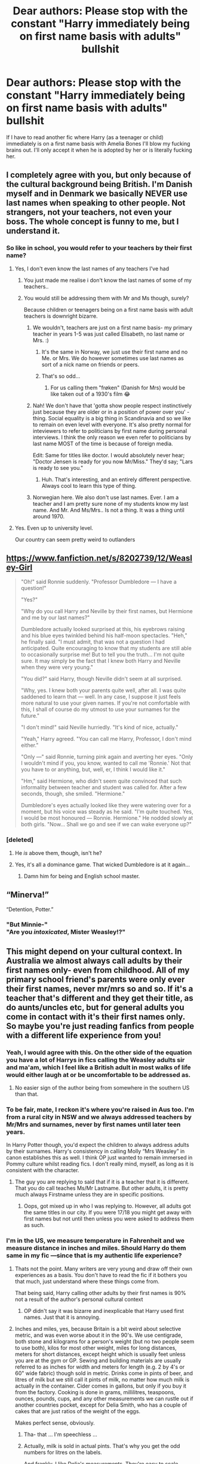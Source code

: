 #+TITLE: Dear authors: Please stop with the constant "Harry immediately being on first name basis with adults" bullshit

* Dear authors: Please stop with the constant "Harry immediately being on first name basis with adults" bullshit
:PROPERTIES:
:Author: Deathcrow
:Score: 133
:DateUnix: 1539722623.0
:DateShort: 2018-Oct-17
:FlairText: Misc
:END:
If I have to read another fic where Harry (as a teenager or child) immediately is on a first name basis with Amelia Bones I'll blow my fucking brains out. I'll only accept it when he is adopted by her or is literally fucking her.


** I completely agree with you, but only because of the cultural background being British. I'm Danish myself and in Denmark we basically NEVER use last names when speaking to other people. Not strangers, not your teachers, not even your boss. The whole concept is funny to me, but I understand it.
:PROPERTIES:
:Author: espionage_is_whatido
:Score: 74
:DateUnix: 1539731033.0
:DateShort: 2018-Oct-17
:END:

*** So like in school, you would refer to your teachers by their first name?
:PROPERTIES:
:Author: GFTRGC
:Score: 26
:DateUnix: 1539738345.0
:DateShort: 2018-Oct-17
:END:

**** Yes, I don't even know the last names of any teachers I've had
:PROPERTIES:
:Author: Fibercake
:Score: 39
:DateUnix: 1539756142.0
:DateShort: 2018-Oct-17
:END:

***** You just made me realise i don't know the last names of some of my teachers..
:PROPERTIES:
:Author: Wirenfeldt
:Score: 11
:DateUnix: 1539756472.0
:DateShort: 2018-Oct-17
:END:


***** You would still be addressing them with Mr and Ms though, surely?

Because children or teenagers being on a first name basis with adult teachers is downright bizarre.
:PROPERTIES:
:Author: avittamboy
:Score: 5
:DateUnix: 1539758240.0
:DateShort: 2018-Oct-17
:END:

****** We wouldn't, teachers are just on a first name basis- my primary teacher in years 1-5 was just called Elisabeth, no last name or Mrs. :)
:PROPERTIES:
:Author: Fibercake
:Score: 25
:DateUnix: 1539758578.0
:DateShort: 2018-Oct-17
:END:

******* It's the same in Norway, we just use their first name and no Me. or Mrs. We do however sometimes use last names as sort of a nick name on friends or peers.
:PROPERTIES:
:Author: olechri
:Score: 10
:DateUnix: 1539764483.0
:DateShort: 2018-Oct-17
:END:


******* That's so odd...
:PROPERTIES:
:Author: avittamboy
:Score: 3
:DateUnix: 1539764508.0
:DateShort: 2018-Oct-17
:END:

******** For us calling them "frøken" (Danish for Mrs) would be like taken out of a 1930's film 😂
:PROPERTIES:
:Author: Fibercake
:Score: 11
:DateUnix: 1539782200.0
:DateShort: 2018-Oct-17
:END:


****** Nah! We don't have that 'gotta show people respect instinctively just because they are older or in a position of power over you' - thing. Social equality is a big thing in Scandinavia and so we like to remain on even level with everyone. It's also pretty normal for inteviewers to refer to politicians by first name during personal interviews. I think the only reason we even refer to politicians by last name MOST of the time is because of foreign media.

Edit: Same for titles like doctor. I would absolutely never hear; "Doctor Jensen is ready for you now Mr/Miss." They'd say; "Lars is ready to see you."
:PROPERTIES:
:Author: espionage_is_whatido
:Score: 17
:DateUnix: 1539770052.0
:DateShort: 2018-Oct-17
:END:

******* Huh. That's interesting, and an entirely different perspective. Always cool to learn this type of thing.
:PROPERTIES:
:Author: rocketsp13
:Score: 7
:DateUnix: 1539785996.0
:DateShort: 2018-Oct-17
:END:


****** Norwegian here. We also don't use last names. Ever. I am a teacher and I am pretty sure none of my students know my last name. And Mr. And Ms/Mrs.. Is not a thing. It was a thing until around 1970.
:PROPERTIES:
:Author: marichipini
:Score: 6
:DateUnix: 1539783994.0
:DateShort: 2018-Oct-17
:END:


**** Yes. Even up to university level.

Our country can seem pretty weird to outlanders
:PROPERTIES:
:Author: spliffay666
:Score: 3
:DateUnix: 1539808922.0
:DateShort: 2018-Oct-18
:END:


** [[https://www.fanfiction.net/s/8202739/12/Weasley-Girl]]

#+begin_quote
  "Oh!" said Ronnie suddenly. "Professor Dumbledore --- I have a question!"

  "Yes?"

  "Why do you call Harry and Neville by their first names, but Hermione and me by our last names?"

  Dumbledore actually looked surprised at this, his eyebrows raising and his blue eyes twinkled behind his half-moon spectacles. "Heh," he finally said. "I must admit, that was not a question I had anticipated. Quite encouraging to know that my students are still able to occasionally surprise me! But to tell you the truth... I'm not quite sure. It may simply be the fact that I knew both Harry and Neville when they were very young."

  "You did?" said Harry, though Neville didn't seem at all surprised.

  "Why, yes. I knew both your parents quite well, after all. I was quite saddened to learn that --- well. In any case, I suppose it just feels more natural to use your given names. If you're not comfortable with this, I shall of course do my utmost to use your surnames for the future."

  "I don't mind!" said Neville hurriedly. "It's kind of nice, actually."

  "Yeah," Harry agreed. "You can call me Harry, Professor, I don't mind either."

  "Only ---" said Ronnie, turning pink again and averting her eyes. "Only I wouldn't mind if you, you know, wanted to call me 'Ronnie.' Not that you have to or anything, but, well, er, I think I would like it."

  "Hm," said Hermione, who didn't seem quite convinced that such informality between teacher and student was called for. After a few seconds, though, she smiled. "Hermione."

  Dumbledore's eyes actually looked like they were watering over for a moment, but his voice was steady as he said. "I'm quite touched. Yes, I would be most honoured --- Ronnie. Hermione." He nodded slowly at both girls. "Now... Shall we go and see if we can wake everyone up?"
#+end_quote
:PROPERTIES:
:Author: Avaday_Daydream
:Score: 37
:DateUnix: 1539746412.0
:DateShort: 2018-Oct-17
:END:

*** [deleted]
:PROPERTIES:
:Score: 21
:DateUnix: 1539758836.0
:DateShort: 2018-Oct-17
:END:

**** He /is/ above them, though, isn't he?
:PROPERTIES:
:Author: rek-lama
:Score: 29
:DateUnix: 1539766167.0
:DateShort: 2018-Oct-17
:END:


**** Yes, it's all a dominance game. That wicked Dumbledore is at it again...
:PROPERTIES:
:Author: Tandemmirror
:Score: 24
:DateUnix: 1539776791.0
:DateShort: 2018-Oct-17
:END:

***** Damn him for being and English school master.
:PROPERTIES:
:Author: Krististrasza
:Score: 17
:DateUnix: 1539793178.0
:DateShort: 2018-Oct-17
:END:


** “Minerva!”

“Detention, Potter.”
:PROPERTIES:
:Author: displayheartcode
:Score: 23
:DateUnix: 1539763272.0
:DateShort: 2018-Oct-17
:END:

*** "But Minnie-"\\
"Are you /intoxicated/, Mister Weasley!?"
:PROPERTIES:
:Author: Jechtael
:Score: 26
:DateUnix: 1539772870.0
:DateShort: 2018-Oct-17
:END:


** This might depend on your cultural context. In Australia we almost always call adults by their first names only- even from childhood. All of my primary school friend's parents were only ever their first names, never mr/mrs so and so. If it's a teacher that's different and they get their title, as do aunts/uncles etc, but for general adults you come in contact with it's their first names only. So maybe you're just reading fanfics from people with a different life experience from you!
:PROPERTIES:
:Author: Books_and_Boobs
:Score: 93
:DateUnix: 1539724786.0
:DateShort: 2018-Oct-17
:END:

*** Yeah, I would agree with this. On the other side of the equation you have a lot of Harrys in fics calling the Weasley adults sir and ma'am, which I feel like a British adult in most walks of life would either laugh at or be uncomfortable to be addressed as.
:PROPERTIES:
:Author: 360Saturn
:Score: 10
:DateUnix: 1539757029.0
:DateShort: 2018-Oct-17
:END:

**** No easier sign of the author being from somewhere in the southern US than that.
:PROPERTIES:
:Author: Krististrasza
:Score: 5
:DateUnix: 1539793621.0
:DateShort: 2018-Oct-17
:END:


*** To be fair, mate, I reckon it's where you're raised in Aus too. I'm from a rural city in NSW and we always addressed teachers by Mr/Mrs and surnames, never by first names until later teen years.

In Harry Potter though, you'd expect the children to always address adults by their surnames. Harry's consistency in calling Molly “Mrs Weasley” in canon establishes this as well. I think OP just wanted to remain immersed in Pommy culture whilst reading fics. I don't really mind, myself, as long as it is consistent with the character.
:PROPERTIES:
:Author: Esarathon
:Score: 7
:DateUnix: 1539762412.0
:DateShort: 2018-Oct-17
:END:

**** The guy you are replying to said that if it is a teacher that it is different. That you do call teaches Ms/Mr Lastname. But other adults, it is pretty much always Firstname unless they are in specific positions.
:PROPERTIES:
:Author: GoldOpal
:Score: 0
:DateUnix: 1539764306.0
:DateShort: 2018-Oct-17
:END:

***** Oops, got mixed up in who I was replying to. However, all adults got the same titles in our city. If you were 17/18 you might get away with first names but not until then unless you were asked to address them as such.
:PROPERTIES:
:Author: Esarathon
:Score: 1
:DateUnix: 1539764440.0
:DateShort: 2018-Oct-17
:END:


*** I'm in the US, we measure temperature in Fahrenheit and we measure distance in inches and miles. Should Harry do them same in my fic ---since that is my authentic life experience?
:PROPERTIES:
:Author: estheredna
:Score: 32
:DateUnix: 1539742178.0
:DateShort: 2018-Oct-17
:END:

**** Thats not the point. Many writers are very young and draw off their own experiences as a basis. You don't have to read the fic if it bothers you that much, just understand where these things come from.

That being said, Harry calling other adults by their first names is 90% not a result of the author's personal cultural context
:PROPERTIES:
:Author: bunn2
:Score: 23
:DateUnix: 1539756393.0
:DateShort: 2018-Oct-17
:END:

***** OP didn't say it was bizarre and inexplicable that Harry used first names. Just that it is annoying.
:PROPERTIES:
:Author: estheredna
:Score: 13
:DateUnix: 1539765092.0
:DateShort: 2018-Oct-17
:END:


**** Inches and miles, yes, because Britain is a bit weird about selective metric, and was even worse about it in the 90's. We use centigrade, both stone and kilograms for a person's weight (but no two people seem to use both), kilos for most other weight, miles for long distances, meters for short distances, except height which is usually feet unless you are at the gym or GP. Sewing and building materials are usually referred to as inches for width and meters for length (e.g. 2 by 4's or 60" wide fabric) though sold in metric. Drinks come in pints of beer, and litres of milk but we still call it pints of milk, no matter how much milk is actually in the container. Cider comes in gallons, but only if you buy it from the factory. Cooking is done in grams, millilitres, teaspoons, ounces, pounds, cups, and any other measurements we can rustle out if another countries pocket, except for Delia Smith, who has a couple of cakes that are just ratios of the weight of the eggs.

Makes perfect sense, obviously.
:PROPERTIES:
:Author: blueocean43
:Score: 23
:DateUnix: 1539758516.0
:DateShort: 2018-Oct-17
:END:

***** Tha- that ... I'm speechless ...
:PROPERTIES:
:Author: Sir_Arthur_
:Score: 7
:DateUnix: 1539773769.0
:DateShort: 2018-Oct-17
:END:


***** Actually, milk is sold in actual pints. That's why you get the odd numbers for litres on the labels.

And frankly, I like Delia's measurements. They're easy to scale.
:PROPERTIES:
:Author: Krististrasza
:Score: 2
:DateUnix: 1539793383.0
:DateShort: 2018-Oct-17
:END:

****** I also like Delia's measurements, they make really reliably good cakes. The original (best) version of her Christmas special is available on Google play incidentally.
:PROPERTIES:
:Author: blueocean43
:Score: 2
:DateUnix: 1539798295.0
:DateShort: 2018-Oct-17
:END:


**** Well, doesn't JKR use a lot of non-metric units anyway? I remember an interview where she said they were more whimsical and so more likely to be used by wizards.
:PROPERTIES:
:Author: sillysteen
:Score: 9
:DateUnix: 1539754977.0
:DateShort: 2018-Oct-17
:END:

***** IIRC she made it a point to very deliberately use imperial units in the wizarding world and metric units in the muggle world to differentiate them. I don't know the latter ever explicitly came up or not, but that was the idea.

But the idea that "imperial units are outdated and thus used by the wizarding world" was a deliberate artistic choice.
:PROPERTIES:
:Author: Frix
:Score: 10
:DateUnix: 1539770420.0
:DateShort: 2018-Oct-17
:END:

****** And using other outdated measuring systems her young readers are not familiar with (opposed to the ones they are familiar with) would just make the books harder to read for no added benefit.
:PROPERTIES:
:Author: Krististrasza
:Score: 1
:DateUnix: 1539793569.0
:DateShort: 2018-Oct-17
:END:


*** Agreed, though by year 12 I remember calling several teachers by their first names - it was very dependent on teacher though.
:PROPERTIES:
:Author: awesomegamer919
:Score: 2
:DateUnix: 1539802939.0
:DateShort: 2018-Oct-17
:END:


*** Sure, but mate, I'm pretty sure Harry Potter takes place in Britain and not in Aussieland, so their own "cultural context" doesn't really apply. Admittedly I'm no Brit, but from what I gathered through cultural osmosis Brits are a bit more formal, especially more than 20 years ago.
:PROPERTIES:
:Author: Deathcrow
:Score: -30
:DateUnix: 1539725156.0
:DateShort: 2018-Oct-17
:END:

**** I'm a Brit and I only called people Mr or Mrs if they were a teacher or a particularly strict parent who asked to me called that.

Otherwise it's was just their first name
:PROPERTIES:
:Author: abbieadeva
:Score: 54
:DateUnix: 1539725790.0
:DateShort: 2018-Oct-17
:END:

***** Now I'm picturing Harry going up to McGonagall in the middle of Diagonal Alley and saying something like "Hey, Minerva! What's up?" I'm already cringing.
:PROPERTIES:
:Author: fiachra12
:Score: 24
:DateUnix: 1539728767.0
:DateShort: 2018-Oct-17
:END:

****** [removed]
:PROPERTIES:
:Score: 19
:DateUnix: 1539734485.0
:DateShort: 2018-Oct-17
:END:

******* "Oi Minnie! What's good guvn'r?"
:PROPERTIES:
:Author: ryboodle
:Score: 14
:DateUnix: 1539736538.0
:DateShort: 2018-Oct-17
:END:


******* "Come over here cunt, I haven't seen you in ages."

On a more serious note, does that cunt/mate thing also apply to women in Australia? Because that might result in a few misunderstandings.
:PROPERTIES:
:Author: Hellstrike
:Score: 12
:DateUnix: 1539737790.0
:DateShort: 2018-Oct-17
:END:

******** Women also use bitch and cow
:PROPERTIES:
:Author: Sigyn99
:Score: 0
:DateUnix: 1539756566.0
:DateShort: 2018-Oct-17
:END:


****** I very clearly said that teachers get referred to by their titles in my original comment
:PROPERTIES:
:Author: Books_and_Boobs
:Score: 3
:DateUnix: 1539746386.0
:DateShort: 2018-Oct-17
:END:


***** So if you met Cressida Dick you'd call her "Cressie" or what?
:PROPERTIES:
:Author: InsignificantIbex
:Score: 3
:DateUnix: 1539735100.0
:DateShort: 2018-Oct-17
:END:

****** Big Cress-o
:PROPERTIES:
:Author: 360Saturn
:Score: 2
:DateUnix: 1539757082.0
:DateShort: 2018-Oct-17
:END:


**** Hi, I'm English! Mr/Mrs was reserved for teachers, who we'd never address by first name - in fact, I was yelled at for doing so.

However, friends' parents were all addressed by their first names or 'so&so's mum' if that wasn't known. If we didn't know their name, we'd ask. I literally cannot remember any of my friends ever referring to my mum as 'Mrs [lastname]'.
:PROPERTIES:
:Author: Hanhula
:Score: 33
:DateUnix: 1539727180.0
:DateShort: 2018-Oct-17
:END:


**** And yet I'm sure you'll admit that sometimes people bring their own culture into their writings intentionally or otherwise eg the sweaters vs pullovers vs jumpers debate. Even the books themselves show some adults being referred to as first names only- Sirius for example is never Mr Black.
:PROPERTIES:
:Author: Books_and_Boobs
:Score: 23
:DateUnix: 1539726917.0
:DateShort: 2018-Oct-17
:END:

***** Which is quite intentional and a statement about the person he is.
:PROPERTIES:
:Author: Krististrasza
:Score: 1
:DateUnix: 1539793860.0
:DateShort: 2018-Oct-17
:END:


**** Really? I find Brits are way more informal. I had issues at first in uni calling my professors by their first names being from Canada where surnames were the norm.
:PROPERTIES:
:Author: pinguemcecidero
:Score: 17
:DateUnix: 1539726783.0
:DateShort: 2018-Oct-17
:END:


**** u/oneonetwooneonetwo:
#+begin_quote
  what I gathered through cultural osmosis Brits are a bit more formal, especially more than 20 years ago.
#+end_quote

[[http://i.imgur.com/EFGnF.png][cultural osmosis?]]
:PROPERTIES:
:Author: oneonetwooneonetwo
:Score: 4
:DateUnix: 1539726214.0
:DateShort: 2018-Oct-17
:END:


** u/AutumnSouls:
#+begin_quote
  literally fucking her
#+end_quote

Fic?
:PROPERTIES:
:Author: AutumnSouls
:Score: 28
:DateUnix: 1539724838.0
:DateShort: 2018-Oct-17
:END:

*** I didn't have a specific fic in mind, but I'm just going to say "The Harem War" because I think he fucks every female that exists in that one.
:PROPERTIES:
:Author: Deathcrow
:Score: 29
:DateUnix: 1539725251.0
:DateShort: 2018-Oct-17
:END:

**** "The Breeding Ground" is another option. And I am now pretty sure that there are at least two stories called "The Harem war" because the one I can remember had Harry/Hermione and then some girls on top of that (and a few "liberated" slaves) before being abandoned.
:PROPERTIES:
:Author: Hellstrike
:Score: 10
:DateUnix: 1539737895.0
:DateShort: 2018-Oct-17
:END:

***** [removed]
:PROPERTIES:
:Score: 5
:DateUnix: 1539739968.0
:DateShort: 2018-Oct-17
:END:

****** Who was the author of the original one? I am thinking of VanceMcGil, the one who abandons every single story, from his million-word time-travel epic to the rape-law smuts.
:PROPERTIES:
:Author: Hellstrike
:Score: 4
:DateUnix: 1539741748.0
:DateShort: 2018-Oct-17
:END:

******* [removed]
:PROPERTIES:
:Score: 3
:DateUnix: 1539741890.0
:DateShort: 2018-Oct-17
:END:

******** Definitely not the same story, nor particularly related.
:PROPERTIES:
:Author: Hellstrike
:Score: 2
:DateUnix: 1539742232.0
:DateShort: 2018-Oct-17
:END:


*** One of the Harry fucks his way through Hogwarts. linkffn(Harry the Playboy)
:PROPERTIES:
:Author: THE-SPARTAN
:Score: 1
:DateUnix: 1541776947.0
:DateShort: 2018-Nov-09
:END:


** This whole argument reminds me of an exchange I had when I was very young, around 5 or 6 years old. My grandmother used to have a neighbor that she'd been neighbors with for decades- since my father was a kid growing up there. My grandmother was obviously on a first name basis with the woman, whose name was Marie.So that's what I called her: "Marie;" I was introduced to her as that, so I had no reason to call her anything else. So, when I first met her, I went back home and started talking about "Marie" and my dad, who'd grown up next to the woman took a while to figure out who I was talking about: "Oh, you mean Mrs. Russo?"

​

Point is, that because I was introduced to her a certain way, I was on an informal first name basis. whereas my father who had known her for decades still used the formal address, probably because that's what he would have called her when he was a kid. It's still a thing my dad will bring up every once in a while for a laugh.
:PROPERTIES:
:Author: thebadams
:Score: 7
:DateUnix: 1539790365.0
:DateShort: 2018-Oct-17
:END:


** I think it's perfectly reasonable for an adult to ask Harry Potter to call them by their first name. It's a common sign of respect that would almost certainly be afforded to the Boy-Who-Lived by the vast majority of witches and wizards in Britain.
:PROPERTIES:
:Score: 17
:DateUnix: 1539733518.0
:DateShort: 2018-Oct-17
:END:

*** I do agree with you, but I think what OP meant was Harry just assuming he can call anybody by their first names because they talked once.
:PROPERTIES:
:Author: RoadKill_03
:Score: 17
:DateUnix: 1539756520.0
:DateShort: 2018-Oct-17
:END:

**** It's possible but that's now how I read the comment. Even if that is what the OP meant, I can't recall a single story where Harry just right away decided to start calling people by their first names without getting permission, though admittedly I don't read as much fanfiction as I used to.
:PROPERTIES:
:Score: 4
:DateUnix: 1539760192.0
:DateShort: 2018-Oct-17
:END:

***** Well the poorly written "powerw*ank" stories usually have Harry be buddy buddy with everyone. But there are early warning signs on those, so I usually don't get far with them anymore. I've learned my lesson, heh.
:PROPERTIES:
:Author: RoadKill_03
:Score: 6
:DateUnix: 1539764383.0
:DateShort: 2018-Oct-17
:END:


** I never understood how kids do that. In my family, I was taught that if you call an adult that you are not working with professionally by their first name you are disrespecting them and insinuating that you, a child, are their equal.
:PROPERTIES:
:Author: RushingRound
:Score: 13
:DateUnix: 1539731437.0
:DateShort: 2018-Oct-17
:END:

*** It's weird because I was taught the same, even my aunts and uncles to this day are Aunt Denise, Uncle Ned, Uncle Jim, etc. But my wife's family things I'm totally weird when I refer to her Aunt as Aunt Brenda because I'm a grown adult. In her family it just wasn't taught that way
:PROPERTIES:
:Author: GFTRGC
:Score: 5
:DateUnix: 1539738500.0
:DateShort: 2018-Oct-17
:END:


*** Yuck. I can't wait for practices like this to die out-- maybe after we start acknowledging kids as human beings that /are/ our equals in most ways other than the obvious developments and authority.

I'm an adult, and I can't imagine being stuck up enough to say to a kid "That's Mr <last name> to you!"
:PROPERTIES:
:Author: TBWolf
:Score: 12
:DateUnix: 1539739721.0
:DateShort: 2018-Oct-17
:END:

**** Come to Scandinavia! We haven't been doing any of that shit for /decades./
:PROPERTIES:
:Author: espionage_is_whatido
:Score: 2
:DateUnix: 1539801183.0
:DateShort: 2018-Oct-17
:END:


** Ehh, most adults would use first names?

I always assumed the Mr. So and So was a boarding school thing. Maybe that is coming from the US where you get occasional use of last names by teachers, most students call their teachers by their titles (Professor So and So), although it isn't universal, and it is non-existent outside of the school environment.

Might be different in Britain though, I always thought the whole "*Professor* Snape Harry" to be a very weird tic for JKR to include in the series. Mostly ignored it or read it as 'Hermione/Dumbledore are overly formal and no-one else cares'
:PROPERTIES:
:Author: StarDolph
:Score: 11
:DateUnix: 1539727395.0
:DateShort: 2018-Oct-17
:END:

*** Depends where you're at in the US. I grew up in the south and we always address people as sir/ma'am or Mr/Ms/Mrs /insert last name here/ as a sign of respect. Several of my friends growing up were required to answer their own parents' requests by saying yes sir or yes ma'am. The only time we didn't address adults with this form of respect was when it was someone we did not respect at all and we made it obvious simply by using their first name.
:PROPERTIES:
:Author: RudelyCondescending
:Score: 10
:DateUnix: 1539748171.0
:DateShort: 2018-Oct-17
:END:

**** It is definitely different in the US compared to UK/Aus. My partner is from north west US and he tends to call adults by their last names or say sir/ma'am. He even calls his college professors as 'Professor' or 'Professor Lastname' which is not really a thing here in Australia. To do that is quite formal.

Honestly if I introduced myself as Gold and anyone, kids or adults, proceeded to call me Mrs. Opal, I would feel that they were kinda rude and ask them to just call me Gold.
:PROPERTIES:
:Author: GoldOpal
:Score: 6
:DateUnix: 1539764908.0
:DateShort: 2018-Oct-17
:END:


*** u/TheBlueSully:
#+begin_quote
  Ehh, most adults would use first names?I always assumed the Mr. So and So was a boarding school thing.
#+end_quote

I had teachers in middle and high school who deliberately called all their students Mr/Ms LastName as a deliberate choice to treat their students like (young) adults and not children. To change expectations of behavior and achievement, etc.
:PROPERTIES:
:Author: TheBlueSully
:Score: 5
:DateUnix: 1539754990.0
:DateShort: 2018-Oct-17
:END:


** Why is this shit even upvoted this much. This complaint is definitely colored by cultural differences and even simple geographical or school/education differences. If you want to argue that HP takes place in Britain that's fine, except you conveniently forget that it also takes place in the Wizarding world, which is VERY different than the Muggle world, and is a FANTASY world. So an author can interpret it how they see it.

Honestly the only argument that may have merit would be "how did JK write it in the books". But if you argue from that aspect, than whats the point of fan fiction?
:PROPERTIES:
:Author: Noexit007
:Score: 11
:DateUnix: 1539760194.0
:DateShort: 2018-Oct-17
:END:

*** [deleted]
:PROPERTIES:
:Score: 0
:DateUnix: 1539799587.0
:DateShort: 2018-Oct-17
:END:

**** .... your response makes zero sense.

The OP made a post asking authors to stop the constant first name basis shit. By that logic, the OP is only interested in reading FF that caters to "their" cultural/geographical/education situation. In other words, what the OP is asking for basically comes off as, "cater your FF writing to my needs/views or its bullshit writing".

That's not remotely reasonable, and the OP's experiences, OR YOURS, are not indicative of everyones. I got a bit of both myself, as my high school had a policy of using your teachers first names, while up until that, it was always Mr. or Ms. "last name".

My point is that that view is not valid because FF is read by people from many cultural/geographical/education situations. Its not bullshit because in some situations being on first name basis is normal. If the OP doesnt like it, the OP can write their own FF, or search for authors who cater more towards their views. But the OP should not come in here, and act as if its "bullshit" to have Harry be on a first name basis, especially because the books themselves support BOTH sides of the debate.
:PROPERTIES:
:Author: Noexit007
:Score: 1
:DateUnix: 1539820245.0
:DateShort: 2018-Oct-18
:END:


** Wouldn't it depend? If you're reading a fanfic where he is an abused child, an adult might give him permission to call them by their first name as a way to make him more comfortable and them less like the "adults" who have been abusing him. If he becomes family in some way--not necessarily adopted, but family. I used to call close family friends by their first name, only sometimes giving them the "Aunt" or "Uncle" appellation.

But I agree, those "Harry is the most intelligent, most wonderful human on earth" fics where he is smarter and better than all adults that you normally see that in are very annoying.
:PROPERTIES:
:Author: altrarose
:Score: 8
:DateUnix: 1539728836.0
:DateShort: 2018-Oct-17
:END:


** Actually, I also have a question around this.

Titles at Hogwarts confuse me a little. The teachers are all addressed as 'Professor' So and So, implying a certain level of higher education and study as well as respect for their teaching position. This is gender neutral and easy enough to understand.

But then you have Hagrid, who is never called Mr Hagrid by anyone as far as I can tell, but is also never referred to by his first name by anyone but the faculty. Sometimes I forget that Hagrid isn't his first name because it's bandied about with such informality all the time by the trio. Then, despite never having graduated Hogwarts and presumably not having the higher education levels of the other teachers, Hagrid is granted the title of Professor as soon as he starts teaching.

Filch, by comparison, is addressed as Mr Filch by the students, presumably by virtue of being a faculty member who is not a teacher.

Then you have Madam Hooch, and her title probably confuses me the most. She's sort of a teacher but not a professor, and Madam would imply she's a married woman, but isn't called Mrs Hooch. What does Madam imply here? If she was not married, would her title be Miss Hooch among the students?

Madam Maxine is similarly confusing because she's a headmistress, and no one addresses her as Headmistress or as Professor, but only as Madam, even though she most certainly has the education and position to warrant the Professor title.

What does it all MEAN?

​
:PROPERTIES:
:Author: Draquia
:Score: 2
:DateUnix: 1539815549.0
:DateShort: 2018-Oct-18
:END:


** Well in some languages you can also add the informal /formal you to the list of difficulties. But in German, and mostly in synchronized films or series, we have people still using the formal address. I think in BBCs Sherlock both Sherlock and John used the formal you even years after moving in together. So there you have the complete opposite problem
:PROPERTIES:
:Author: daisy_neko
:Score: 2
:DateUnix: 1539765329.0
:DateShort: 2018-Oct-17
:END:

*** I have a related question, that I hope you don't mind answering. I am currently studying German and was just watching the first HP movie in German. I was a bit confused why Harry instantly used the informal "you" with Hagrid. Was it just poorly translated or is there something I don't understand about the whole formal/informal system? It seems to me that when a child meets an adult they should use the formal form of address, unless instructed otherwise.
:PROPERTIES:
:Author: heavy__rain
:Score: 2
:DateUnix: 1539769025.0
:DateShort: 2018-Oct-17
:END:

**** That's kinda complicated. Because the whole formal/informal system is complicated. But I think he uses the informal 'you', because he considers Hagrid as a friend and saviour. Hagrid also mentions that he knew his parents and in general you speak to friends of your parents with the informal 'you'. There is also the fact that it is a children's movie and it just fits better. Especially when you consider the role of Hagrid. It shows that Hagrid is a good friend.
:PROPERTIES:
:Author: MilkyWayOfLife
:Score: 2
:DateUnix: 1539771480.0
:DateShort: 2018-Oct-17
:END:

***** Thanks for the answer!
:PROPERTIES:
:Author: heavy__rain
:Score: 2
:DateUnix: 1539771579.0
:DateShort: 2018-Oct-17
:END:


**** Harry also addresses Hagrid right away with "you" in the book as well. Which is rude but a lot of children around that age do use the informal version unless otherwise instructed or with a teacher. I have taught children that age and I had to constantly tell them to use the formal form of address because apparently primary school teachers allow them the informal address. It is realistic, a lot of children don't understand the difference until they are around 11...but you are right that Harry should have used the formal you.
:PROPERTIES:
:Author: daisy_neko
:Score: 2
:DateUnix: 1539772829.0
:DateShort: 2018-Oct-17
:END:

***** Ah, that explains it. Thank you:)
:PROPERTIES:
:Author: heavy__rain
:Score: 1
:DateUnix: 1539773787.0
:DateShort: 2018-Oct-17
:END:


*** And in a lot of dubbed films and shows you then have the odd situation of people "siezen" each other but at the same time addressing each other by their first names. Which is not actually much of a thing in Germany.
:PROPERTIES:
:Author: Krististrasza
:Score: 2
:DateUnix: 1539794169.0
:DateShort: 2018-Oct-17
:END:
